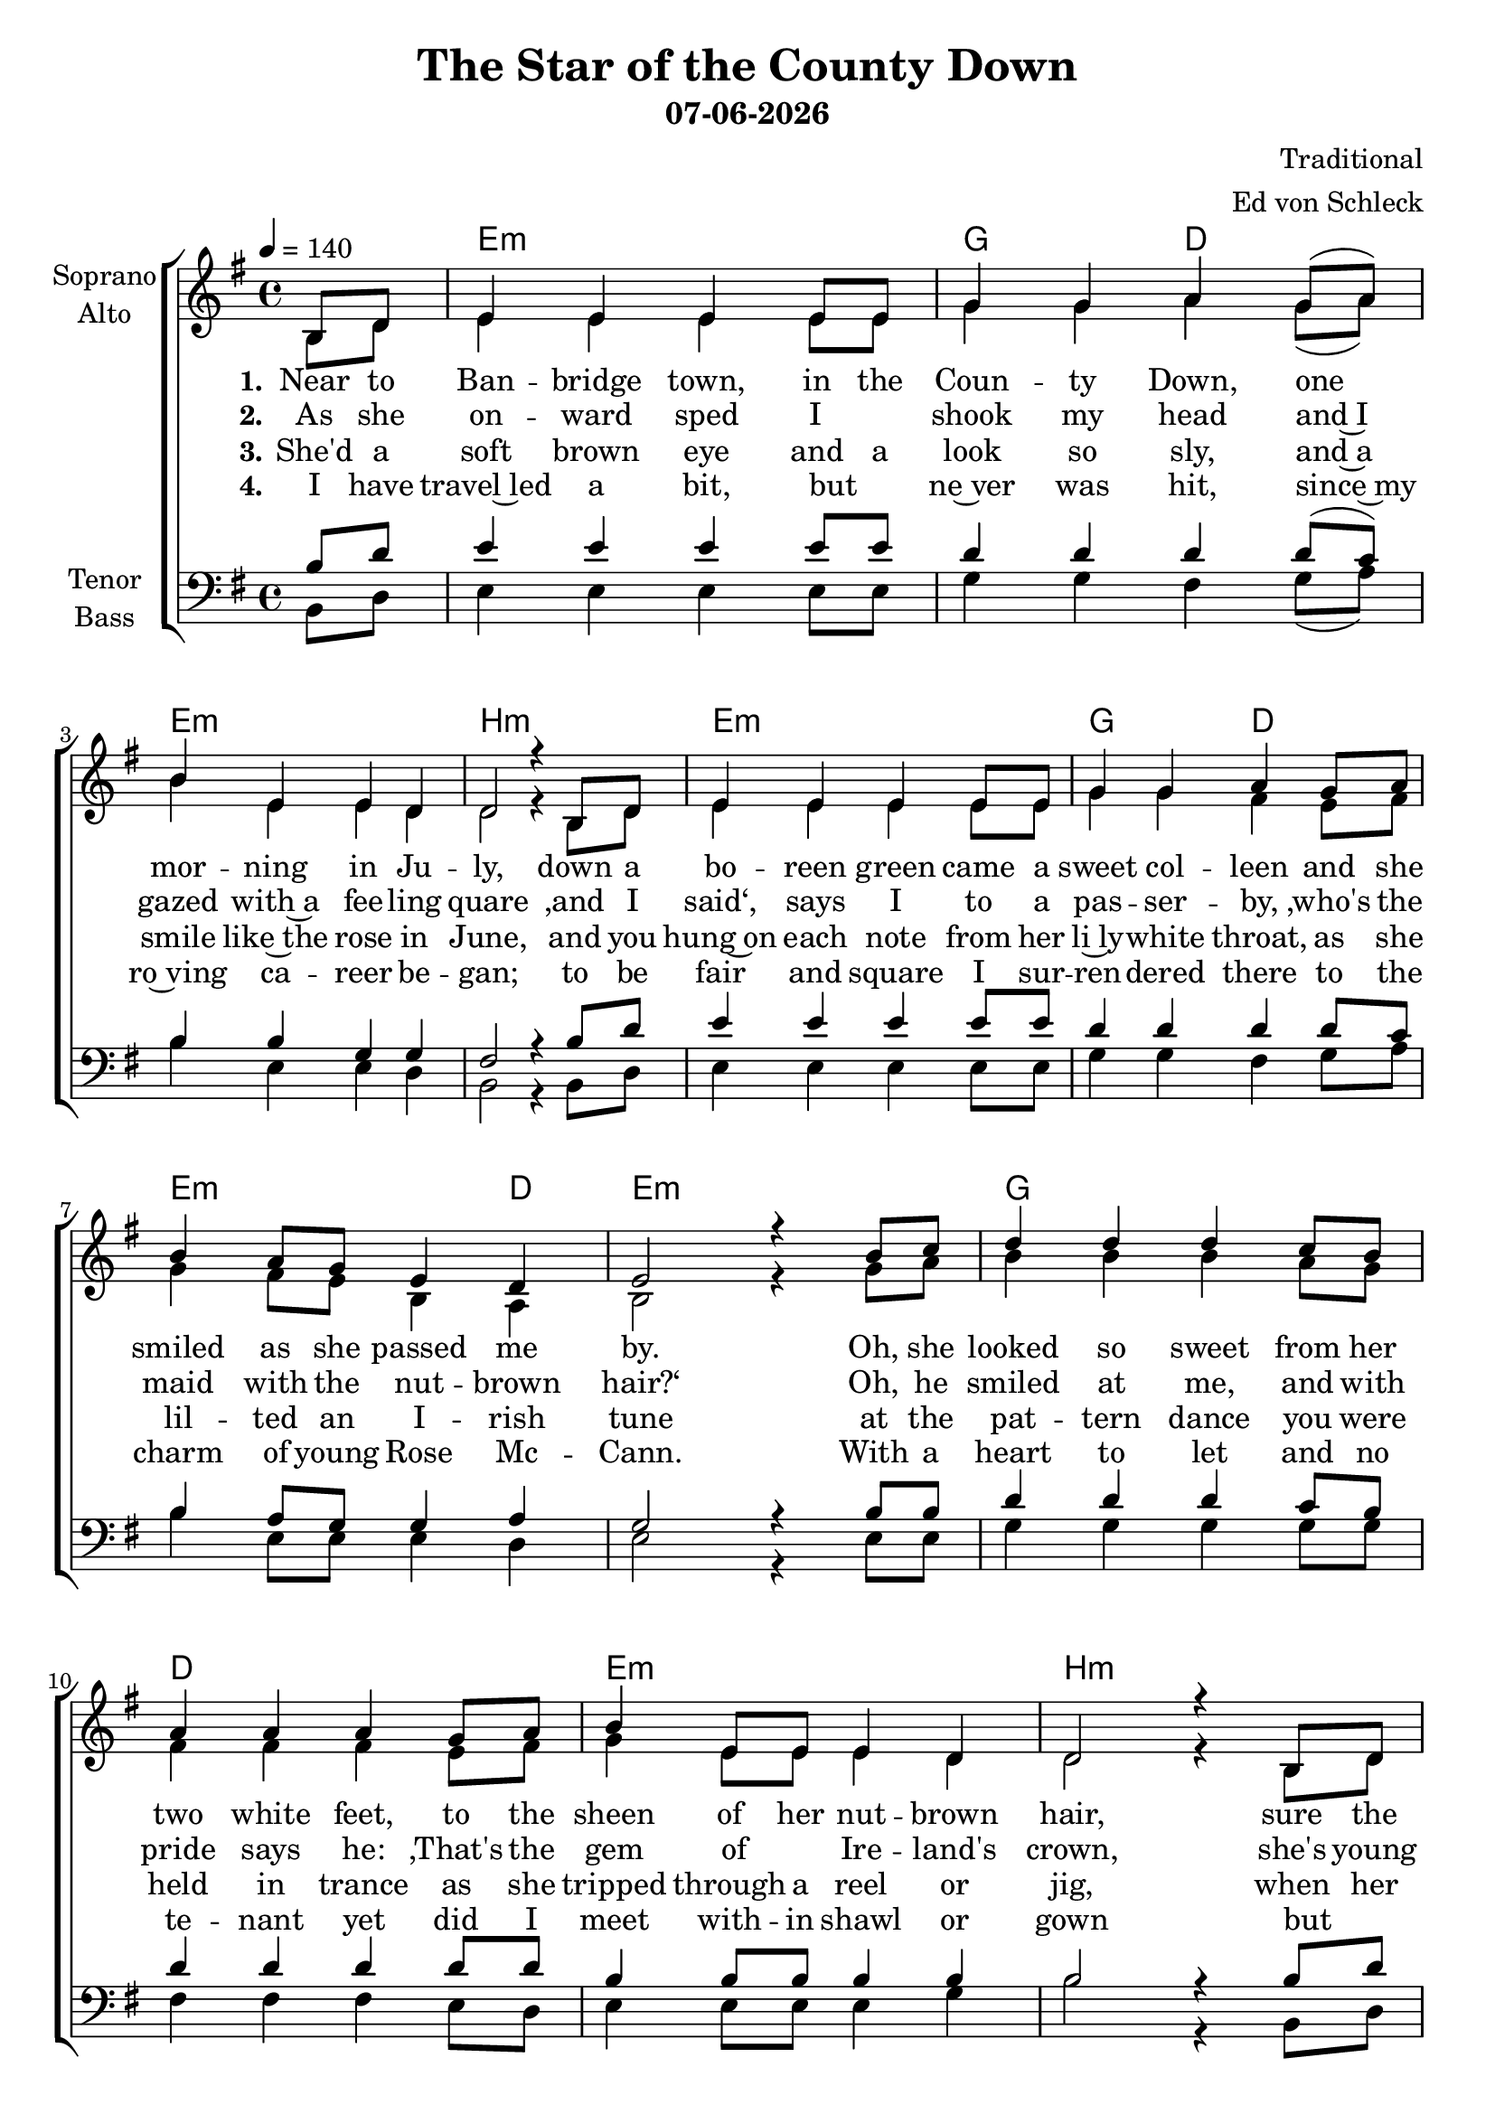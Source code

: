 \version "2.16.1"
date = #(strftime "%d-%m-%Y" (localtime (current-time)))

\header {
  title = "The Star of the County Down"
  subtitle = \date
  composer = "Traditional"
  arranger = "Ed von Schleck"
}

%Abschalten von Point&Click
#(ly:set-option 'point-and-click #f)

global = {
  \key e \minor
  \time 4/4
  \partial 4
  \tempo 4=140
}

chordNames = \chordmode {
  \global
  \germanChords
  s4
  e1:m g2 d e1:m b:m
  e1:m g2 d e2.:m d4 e1:m
  
  g1 d e:m b:m
  e:m g2 d e:m b:m e1:m
  
  g1 f e:m b:m
  e:m c2 a:m g b:m e1:m
  
}

soprano = \relative c' {
  \global
  b8 d
  
  e4 e e e8 e
  g4 g a g8( a)
  b4 e, e d4
  d2 r4 b8 d
  
  e4 e e e8 e
  g4 g a g8 a
  b4 a8 g e4 d
  e2 r4 b'8 c
  
  d4 d d c8 b
  a4 a a g8 a
  b4 e,8 e e4 d
  d2 r4 b8 d
  
  e4 e e e8 e
  g4 g a g8 a
  b4 a8 g e4 d
  e2 r4 b'8 c
  
  d4 d d c8 b
  a8 a~ a4 a g8 a
  b4 e,8 e e e e4
  d2 r4 b
  
  e e e e8 e
  g4 g a g8 a
  b4 a8 g e4 d
  e2 r4 \bar "|."
  
}

alto = \relative c' {
  \global
  b8 d
  
  e4 e e e8 e
  g4 g a g8( a)
  b4 e, e d4
  d2 r4 b8 d
  
  e4 e e e8 e
  g4 g fis e8 fis
  g4 fis8 e b4 a
  b2 r4 g'8 a
  
  b4 b b a8 g
  fis4 fis fis e8 fis
  g4 e8 e e4 d
  d2 r4 b8 d
  
  e4 e e e8 e
  g4 g fis e8 fis
  g4 fis8 e b4 b
  b2 r4 g'8 a
  
  b4 b b a8 g
  f f~ f4 f e8 f
  g4 e8 e e e b4
  d2 r4 b
  
  e4 e e e8 e
  g4 g e e8 fis
  g4 fis8 e b4 b
  b2 r4
  
}

tenor = \relative c' {
  \global
  b8 d
  
  e4 e e e8 e
  d4 d d d8( c)
  b4 b g g4
  fis2 r4 b8 d
  
  e4 e e e8 e
  d4 d d d8 c
  b4 a8 g g4 a
  g2 r4 b8 b
  
  d4 d d c8 b
  d4 d d d8 d
  b4 b8 b b4 b
  b2 r4 b8 d
  
  e4 e e e8 e
  d4 d d d8 c
  b4 a8 g fis4 fis
  g2 r4 b8 b
  
  d4 d d c8 b
  c c~ c4 c c8 c
  b4 b8 b b b b4
  b2 r4 b4
  
  e4 e e e8 e
  e4 e c c8 c
  d4 b8 b fis4 fis
  g2 r4
}

bass = \relative c {
  \global
  b8 d
  
  e4 e e e8 e
  g4 g fis g8( a)
  b4 e, e d4
  b2 r4 b8 d
  
  e4 e e e8 e
  g4 g fis g8 a
  b4 e,8 e e4 d
  e2 r4 e8 e
  
  g4 g g g8 g
  fis4 fis fis e8 d
  e4 e8 e e4 g
  b2 r4 b,8 d
  
  e4 e e e8 e
  g4 g fis fis8 fis
  e4 e8 e b4 b
  e2 r4 e8 e
  
  g4 g g g8 g
  f f~ f4 f e8 d
  e4 e8 e e e e4
  b2 r4 b4
  
  e4 e b' b8 b
  c4 c a a8 a
  g4 g8 g b,4 b
  e2 r4
  
  
}

verseOne = \lyricmode {
  \set stanza = "1."
  Near to Ban -- bridge town, in the Coun -- ty Down,
  one mor -- ning in Ju -- ly,
  down a bo -- reen green came a sweet col -- leen
  and she smiled as she passed me by.
  
  Oh, she looked so sweet from her two white feet,
  to the sheen of her nut -- brown hair,
  sure the coa -- xing elf, I'd to shake my -- self,
  to make sure I was stan -- ding there.
  
  \set stanza = "Ref."
  Oh, from Bant -- ry Bay up to Der -- ry Quay,
  and from Gal -- way to Dub -- e -- lin town
  no maid I've seen like the sweet col -- leen,
  that I met in the Coun -- ty Down.
  
}

verseTwo = \lyricmode {
  \set stanza = "2."
  As she on -- ward sped I _ shook my head
  and~I gazed with~a fee -- ling quare
  ‚and I said‘, says I to a pas -- ser -- by,
  ‚who's the maid with the nut -- brown hair?‘
  Oh, he smiled at me, and with pride says he:
  ‚That's the gem of _ Ire -- land's crown,
  she's young Ro~sie Mc -- Cann, from the banks of~the Bann,
  she's the star of the Coun -- ty Down.‘
  
}

verseThree = \lyricmode {
  \set stanza = "3."
  She'd a soft brown eye and a look so sly,
  and~a smile like~the rose in June,
  and you hung~on each note from her li~ly -- white throat,
  as she lil -- ted an I -- rish tune
  at the pat -- tern dance you were held in trance
  as she tripped through a reel or jig,
  when her eyes she'd roll, she'd coax u~pon my soul
  a _ spud from a hun -- gry pig.
  
}

verseFour = \lyricmode {
  \set stanza = "4."
  I have travel~led a bit, but _ ne~ver was hit,
  since~my ro~ving ca -- reer be -- gan;
  to be fair and square I sur -- ren -- dered there
  to the charm of young Rose Mc -- Cann.
  With a heart to let and no te -- nant yet
  did I meet with -- in shawl or gown
  but _ in she went and I asked no rent
  from the star of the Coun -- ty Down.
  
}

chordsPart = \new ChordNames \chordNames

choirPart = \new ChoirStaff <<
  \new Staff \with {
    instrumentName = \markup \center-column { "Soprano" "Alto" }
  } <<
    \new Voice = "soprano" { \voiceOne \soprano }
    \new Voice = "alto" { \voiceTwo \alto }
  >>
  \new Lyrics \with {
    \override VerticalAxisGroup #'staff-affinity = #CENTER
  } \lyricsto "soprano" \verseOne
  \new Lyrics \with {
    \override VerticalAxisGroup #'staff-affinity = #CENTER
  } \lyricsto "soprano" \verseTwo
  \new Lyrics \with {
    \override VerticalAxisGroup #'staff-affinity = #CENTER
  } \lyricsto "soprano" \verseThree
  \new Lyrics \with {
    \override VerticalAxisGroup #'staff-affinity = #CENTER
  } \lyricsto "soprano" \verseFour
  \new Staff \with {
    instrumentName = \markup \center-column { "Tenor" "Bass" }
  } <<
    \clef bass
    \new Voice = "tenor" { \voiceOne \tenor }
    \new Voice = "bass" { \voiceTwo \bass }
  >>
>>

\score {
  <<
    \chordsPart
    \choirPart
  >>
  \layout { }
  \midi {
    \context {
      \Score
      tempoWholesPerMinute = #(ly:make-moment 100 4)
    }
  }
}
